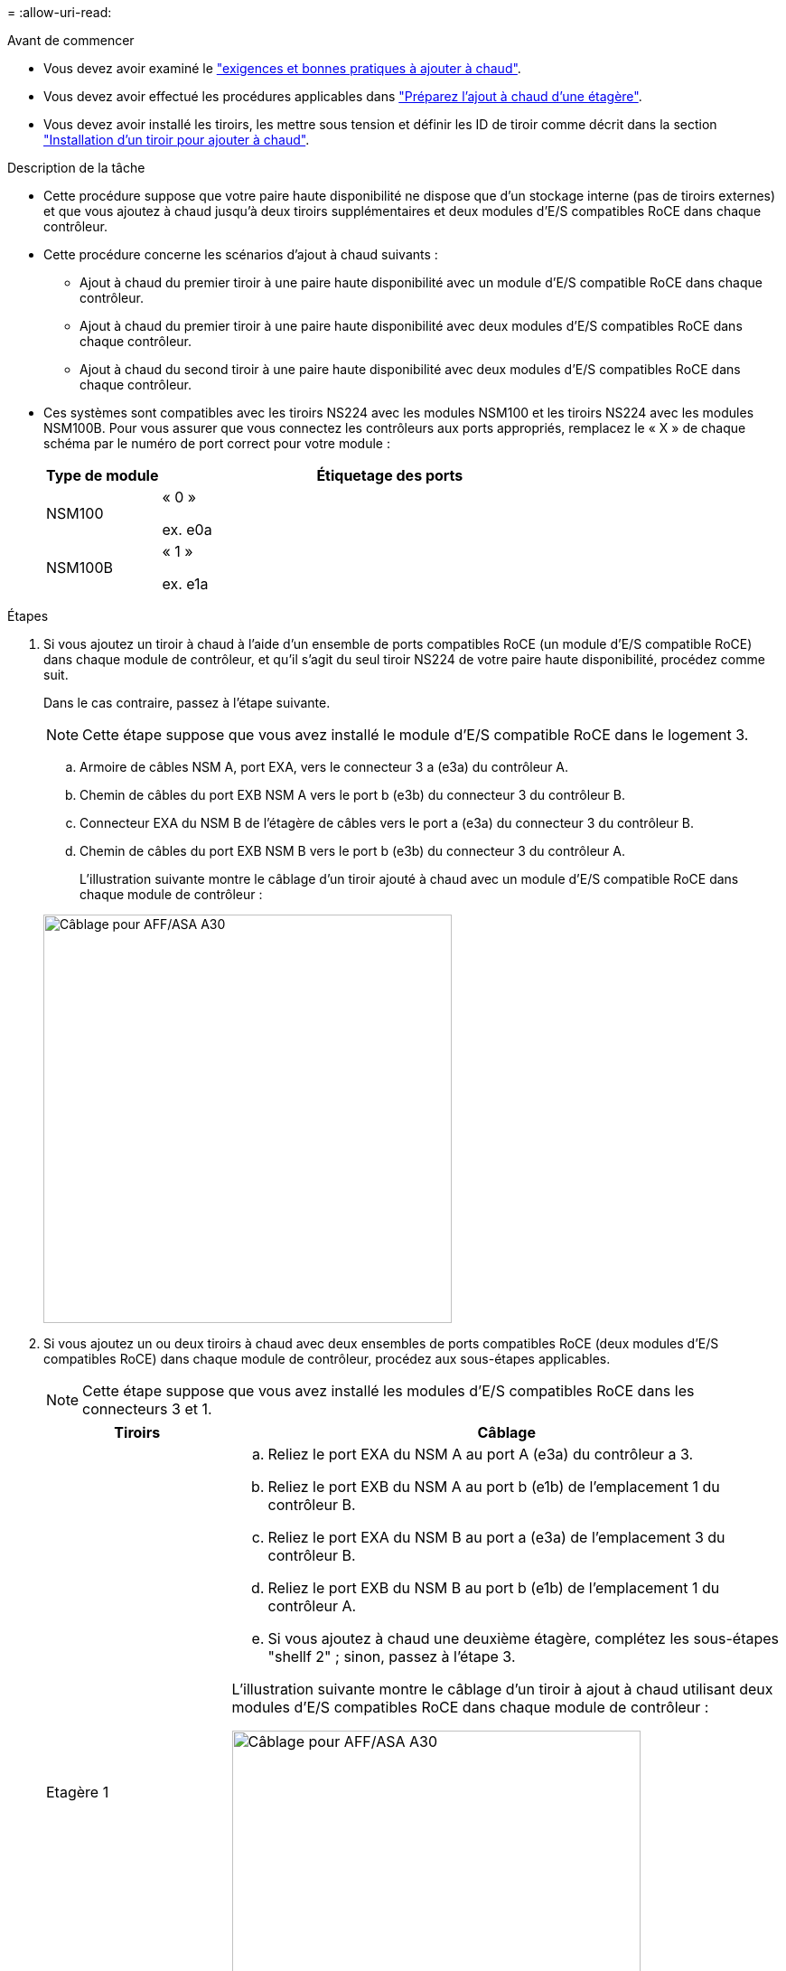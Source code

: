 = 
:allow-uri-read: 


.Avant de commencer
* Vous devez avoir examiné le link:requirements-hot-add-shelf.html["exigences et bonnes pratiques à ajouter à chaud"].
* Vous devez avoir effectué les procédures applicables dans link:prepare-hot-add-shelf.html["Préparez l'ajout à chaud d'une étagère"].
* Vous devez avoir installé les tiroirs, les mettre sous tension et définir les ID de tiroir comme décrit dans la section link:prepare-hot-add-shelf.html["Installation d'un tiroir pour ajouter à chaud"].


.Description de la tâche
* Cette procédure suppose que votre paire haute disponibilité ne dispose que d'un stockage interne (pas de tiroirs externes) et que vous ajoutez à chaud jusqu'à deux tiroirs supplémentaires et deux modules d'E/S compatibles RoCE dans chaque contrôleur.
* Cette procédure concerne les scénarios d'ajout à chaud suivants :
+
** Ajout à chaud du premier tiroir à une paire haute disponibilité avec un module d'E/S compatible RoCE dans chaque contrôleur.
** Ajout à chaud du premier tiroir à une paire haute disponibilité avec deux modules d'E/S compatibles RoCE dans chaque contrôleur.
** Ajout à chaud du second tiroir à une paire haute disponibilité avec deux modules d'E/S compatibles RoCE dans chaque contrôleur.


* Ces systèmes sont compatibles avec les tiroirs NS224 avec les modules NSM100 et les tiroirs NS224 avec les modules NSM100B. Pour vous assurer que vous connectez les contrôleurs aux ports appropriés, remplacez le « X » de chaque schéma par le numéro de port correct pour votre module :
+
[cols="1,4"]
|===
| Type de module | Étiquetage des ports 


 a| 
NSM100
 a| 
« 0 »

ex. e0a



 a| 
NSM100B
 a| 
« 1 »

ex. e1a

|===


.Étapes
. Si vous ajoutez un tiroir à chaud à l'aide d'un ensemble de ports compatibles RoCE (un module d'E/S compatible RoCE) dans chaque module de contrôleur, et qu'il s'agit du seul tiroir NS224 de votre paire haute disponibilité, procédez comme suit.
+
Dans le cas contraire, passez à l'étape suivante.

+

NOTE: Cette étape suppose que vous avez installé le module d'E/S compatible RoCE dans le logement 3.

+
.. Armoire de câbles NSM A, port EXA, vers le connecteur 3 a (e3a) du contrôleur A.
.. Chemin de câbles du port EXB NSM A vers le port b (e3b) du connecteur 3 du contrôleur B.
.. Connecteur EXA du NSM B de l'étagère de câbles vers le port a (e3a) du connecteur 3 du contrôleur B.
.. Chemin de câbles du port EXB NSM B vers le port b (e3b) du connecteur 3 du contrôleur A.
+
L'illustration suivante montre le câblage d'un tiroir ajouté à chaud avec un module d'E/S compatible RoCE dans chaque module de contrôleur :

+
image::../media/drw_ns224_g_1shelf_1card_ieops-2002.svg[Câblage pour AFF/ASA A30,452px,AFF/ASA A50]



. Si vous ajoutez un ou deux tiroirs à chaud avec deux ensembles de ports compatibles RoCE (deux modules d'E/S compatibles RoCE) dans chaque module de contrôleur, procédez aux sous-étapes applicables.
+

NOTE: Cette étape suppose que vous avez installé les modules d'E/S compatibles RoCE dans les connecteurs 3 et 1.

+
[cols="1,3"]
|===
| Tiroirs | Câblage 


 a| 
Etagère 1
 a| 
.. Reliez le port EXA du NSM A au port A (e3a) du contrôleur a 3.
.. Reliez le port EXB du NSM A au port b (e1b) de l'emplacement 1 du contrôleur B.
.. Reliez le port EXA du NSM B au port a (e3a) de l'emplacement 3 du contrôleur B.
.. Reliez le port EXB du NSM B au port b (e1b) de l'emplacement 1 du contrôleur A.
.. Si vous ajoutez à chaud une deuxième étagère, complétez les sous-étapes "shellf 2" ; sinon, passez à l'étape 3.


L'illustration suivante montre le câblage d'un tiroir à ajout à chaud utilisant deux modules d'E/S compatibles RoCE dans chaque module de contrôleur :

image::../media/drw_ns224_g_1shelf_2card_ieops-2005.svg[Câblage pour AFF/ASA A30,452px,AFF/ASA A50]



 a| 
Etagère 2
 a| 
.. Reliez le port EXA du NSM A au port A du contrôleur a 1 (e1a).
.. Reliez le port EXB du NSM A au port b (e3b) du connecteur 3 du contrôleur B.
.. Reliez le port EXA du NSM B au port a (e1a) de l'emplacement 1 du contrôleur B.
.. Reliez le port EXB du NSM B au port b (e3b) du connecteur 3 du contrôleur A.
.. Passez à l'étape 3.


L'illustration suivante montre le câblage de deux tiroirs à ajout à chaud utilisant deux modules d'E/S compatibles RoCE dans chaque module de contrôleur :

image::../media/drw_ns224_g_2shelf_2card_ieops-2003.svg[Câblage pour AFF A30/ASA,452px,AFF/ASA A50]

|===
. Vérifiez que le tiroir ajouté à chaud est correctement câblé à l'aide de https://mysupport.netapp.com/site/tools/tool-eula/activeiq-configadvisor["Active IQ Config Advisor"^].
+
Si des erreurs de câblage sont générées, suivez les actions correctives fournies.



.Et la suite ?
Si vous avez désactivé l'affectation automatique de disque dans le cadre de votre préparation, vous devez attribuer manuellement la propriété des disques, puis réactiver l'affectation automatique de disque, si nécessaire. Allez à link:complete-hot-add-shelf.html["Terminez l'ajout à chaud"].

Sinon, vous effectuez l'ajout à chaud d'un tiroir.
